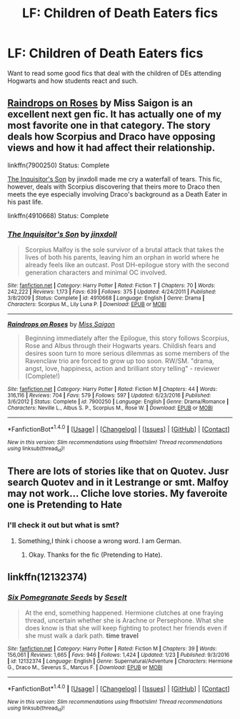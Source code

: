 #+TITLE: LF: Children of Death Eaters fics

* LF: Children of Death Eaters fics
:PROPERTIES:
:Score: 6
:DateUnix: 1518469342.0
:DateShort: 2018-Feb-13
:FlairText: Request
:END:
Want to read some good fics that deal with the children of DEs attending Hogwarts and how students react and such.


** [[https://www.fanfiction.net/s/7900250/1/Raindrops-on-Roses][Raindrops on Roses]] by Miss Saigon is an excellent next gen fic. It has actually one of my most favorite one in that category. The story deals how Scorpius and Draco have opposing views and how it had affect their relationship.

linkffn(7900250) Status: Complete

[[https://www.fanfiction.net/s/4910668/1/The-Inquisitor-s-Son][The Inquisitor's Son]] by jinxdoll made me cry a waterfall of tears. This fic, however, deals with Scorpius discovering that theirs more to Draco then meets the eye especially involving Draco's background as a Death Eater in his past life.

linkffn(4910668) Status: Complete
:PROPERTIES:
:Author: FairyRave
:Score: 2
:DateUnix: 1518497800.0
:DateShort: 2018-Feb-13
:END:

*** [[http://www.fanfiction.net/s/4910668/1/][*/The Inquisitor's Son/*]] by [[https://www.fanfiction.net/u/1194303/jinxdoll][/jinxdoll/]]

#+begin_quote
  Scorpius Malfoy is the sole survivor of a brutal attack that takes the lives of both his parents, leaving him an orphan in world where he already feels like an outcast. Post DH-epilogue story with the second generation characters and minimal OC involved.
#+end_quote

^{/Site/: [[http://www.fanfiction.net/][fanfiction.net]] *|* /Category/: Harry Potter *|* /Rated/: Fiction T *|* /Chapters/: 70 *|* /Words/: 242,222 *|* /Reviews/: 1,173 *|* /Favs/: 639 *|* /Follows/: 375 *|* /Updated/: 4/24/2011 *|* /Published/: 3/8/2009 *|* /Status/: Complete *|* /id/: 4910668 *|* /Language/: English *|* /Genre/: Drama *|* /Characters/: Scorpius M., Lily Luna P. *|* /Download/: [[http://www.ff2ebook.com/old/ffn-bot/index.php?id=4910668&source=ff&filetype=epub][EPUB]] or [[http://www.ff2ebook.com/old/ffn-bot/index.php?id=4910668&source=ff&filetype=mobi][MOBI]]}

--------------

[[http://www.fanfiction.net/s/7900250/1/][*/Raindrops on Roses/*]] by [[https://www.fanfiction.net/u/924754/Miss-Saigon][/Miss Saigon/]]

#+begin_quote
  Beginning immediately after the Epilogue, this story follows Scorpius, Rose and Albus through their Hogwarts years. Childish fears and desires soon turn to more serious dilemmas as some members of the Ravenclaw trio are forced to grow up too soon. RW/SM. "drama, angst, love, happiness, action and brilliant story telling" - reviewer (Complete!)
#+end_quote

^{/Site/: [[http://www.fanfiction.net/][fanfiction.net]] *|* /Category/: Harry Potter *|* /Rated/: Fiction M *|* /Chapters/: 44 *|* /Words/: 316,116 *|* /Reviews/: 704 *|* /Favs/: 579 *|* /Follows/: 597 *|* /Updated/: 6/23/2016 *|* /Published/: 3/6/2012 *|* /Status/: Complete *|* /id/: 7900250 *|* /Language/: English *|* /Genre/: Drama/Romance *|* /Characters/: Neville L., Albus S. P., Scorpius M., Rose W. *|* /Download/: [[http://www.ff2ebook.com/old/ffn-bot/index.php?id=7900250&source=ff&filetype=epub][EPUB]] or [[http://www.ff2ebook.com/old/ffn-bot/index.php?id=7900250&source=ff&filetype=mobi][MOBI]]}

--------------

*FanfictionBot*^{1.4.0} *|* [[[https://github.com/tusing/reddit-ffn-bot/wiki/Usage][Usage]]] | [[[https://github.com/tusing/reddit-ffn-bot/wiki/Changelog][Changelog]]] | [[[https://github.com/tusing/reddit-ffn-bot/issues/][Issues]]] | [[[https://github.com/tusing/reddit-ffn-bot/][GitHub]]] | [[[https://www.reddit.com/message/compose?to=tusing][Contact]]]

^{/New in this version: Slim recommendations using/ ffnbot!slim! /Thread recommendations using/ linksub(thread_id)!}
:PROPERTIES:
:Author: FanfictionBot
:Score: 1
:DateUnix: 1518497824.0
:DateShort: 2018-Feb-13
:END:


** There are lots of stories like that on Quotev. Jusr search Quotev and in it Lestrange or smt. Malfoy may not work... Cliche love stories. My faveroite one is Pretending to Hate
:PROPERTIES:
:Author: Hansinoleisonfire
:Score: 1
:DateUnix: 1518471827.0
:DateShort: 2018-Feb-13
:END:

*** I'll check it out but what is smt?
:PROPERTIES:
:Score: 1
:DateUnix: 1518472289.0
:DateShort: 2018-Feb-13
:END:

**** Something,I think i choose a wrong word. I am German.
:PROPERTIES:
:Author: Hansinoleisonfire
:Score: 3
:DateUnix: 1518472542.0
:DateShort: 2018-Feb-13
:END:

***** Okay. Thanks for the fic (Pretending to Hate).
:PROPERTIES:
:Score: 2
:DateUnix: 1518473099.0
:DateShort: 2018-Feb-13
:END:


** linkffn(12132374)
:PROPERTIES:
:Author: __Pers
:Score: 1
:DateUnix: 1518487177.0
:DateShort: 2018-Feb-13
:END:

*** [[http://www.fanfiction.net/s/12132374/1/][*/Six Pomegranate Seeds/*]] by [[https://www.fanfiction.net/u/981377/Seselt][/Seselt/]]

#+begin_quote
  At the end, something happened. Hermione clutches at one fraying thread, uncertain whether she is Arachne or Persephone. What she does know is that she will keep fighting to protect her friends even if she must walk a dark path. *time travel*
#+end_quote

^{/Site/: [[http://www.fanfiction.net/][fanfiction.net]] *|* /Category/: Harry Potter *|* /Rated/: Fiction M *|* /Chapters/: 39 *|* /Words/: 156,061 *|* /Reviews/: 1,665 *|* /Favs/: 946 *|* /Follows/: 1,424 *|* /Updated/: 1/23 *|* /Published/: 9/3/2016 *|* /id/: 12132374 *|* /Language/: English *|* /Genre/: Supernatural/Adventure *|* /Characters/: Hermione G., Draco M., Severus S., Marcus F. *|* /Download/: [[http://www.ff2ebook.com/old/ffn-bot/index.php?id=12132374&source=ff&filetype=epub][EPUB]] or [[http://www.ff2ebook.com/old/ffn-bot/index.php?id=12132374&source=ff&filetype=mobi][MOBI]]}

--------------

*FanfictionBot*^{1.4.0} *|* [[[https://github.com/tusing/reddit-ffn-bot/wiki/Usage][Usage]]] | [[[https://github.com/tusing/reddit-ffn-bot/wiki/Changelog][Changelog]]] | [[[https://github.com/tusing/reddit-ffn-bot/issues/][Issues]]] | [[[https://github.com/tusing/reddit-ffn-bot/][GitHub]]] | [[[https://www.reddit.com/message/compose?to=tusing][Contact]]]

^{/New in this version: Slim recommendations using/ ffnbot!slim! /Thread recommendations using/ linksub(thread_id)!}
:PROPERTIES:
:Author: FanfictionBot
:Score: 1
:DateUnix: 1518487184.0
:DateShort: 2018-Feb-13
:END:
